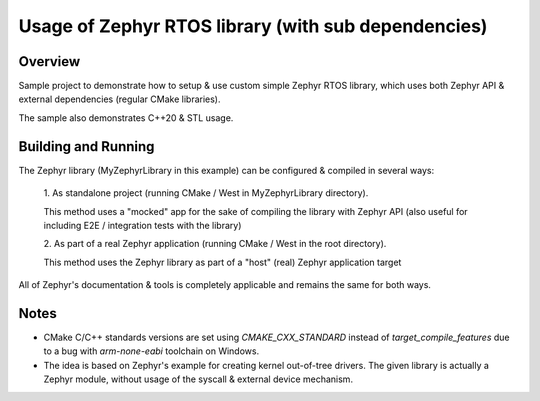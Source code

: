 Usage of Zephyr RTOS library (with sub dependencies)
#####################################################

Overview
*****************************************************
Sample project to demonstrate how to setup
& use custom simple Zephyr RTOS library, which uses
both Zephyr API & external dependencies (regular
CMake libraries).

The sample also demonstrates C++20 & STL usage.

Building and Running
********************

The Zephyr library (MyZephyrLibrary in this example)
can be configured & compiled in several ways:

    1. As standalone project (running CMake / West
    in MyZephyrLibrary directory).

    This method uses a "mocked" app for the sake of
    compiling the library with Zephyr API (also useful
    for including E2E / integration tests with the library)

    2. As part of a real Zephyr application (running
    CMake / West in the root directory).

    This method uses the Zephyr library as part of
    a "host" (real) Zephyr application target

All of Zephyr's documentation & tools is completely
applicable and remains the same for both ways.

Notes
*******************************************************
- CMake C/C++ standards versions are set using
  `CMAKE_CXX_STANDARD` instead of
  `target_compile_features` due to a bug with
  `arm-none-eabi` toolchain on Windows.

- The idea is based on Zephyr's example for creating
  kernel out-of-tree drivers. The given library is
  actually a Zephyr module, without usage of the syscall
  & external device mechanism.


